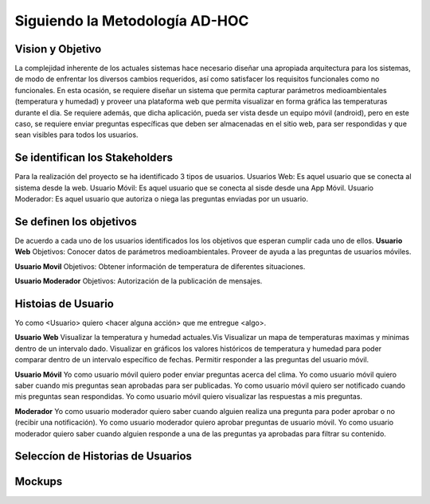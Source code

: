 Siguiendo la Metodología AD-HOC
=================================

.. image:: images/AD_HOC.jpg
    :scale: 30 %
    :align: center


Vision y Objetivo
------------------
La complejidad inherente de los actuales sistemas hace necesario diseñar una apropiada
arquitectura para los sistemas, de modo de enfrentar los diversos cambios requeridos, así
como satisfacer los requisitos funcionales como no funcionales.
En esta ocasión, se requiere diseñar un sistema que permita capturar parámetros
medioambientales (temperatura y humedad) y proveer una plataforma web que permita
visualizar en forma gráfica las temperaturas durante el dia. Se requiere además, que dicha
aplicación, pueda ser vista desde un equipo móvil (android), pero en este caso, se requiere
enviar preguntas específicas que deben ser almacenadas en el sitio web, para ser
respondidas y que sean visibles para todos los usuarios.

Se identifican los Stakeholders
-------------------------------
Para la realización del proyecto se ha identificado 3 tipos de usuarios.
Usuarios Web: Es aquel usuario que se conecta al sistema desde la web.
Usuario Móvil: Es aquel usuario que se conecta al sisde desde una App Móvil.
Usuario Moderador: Es aquel usuario que autoriza o niega las preguntas enviadas por un usuario.

Se definen los objetivos
-------------------------
De acuerdo a cada uno de los usuarios identificados los los objetivos que esperan cumplir cada uno de ellos.
**Usuario Web**
Objetivos:
Conocer datos de parámetros medioambientales.
Proveer de ayuda a las preguntas de usuarios móviles.

**Usuario Movil**
Objetivos:
Obtener información de temperatura de diferentes situaciones.

**Usuario Moderador**
Objetivos:
Autorización de la publicación de mensajes.



Histoias de Usuario
-------------------
Yo como <Usuario> quiero <hacer alguna acción> que me entregue <algo>.

**Usuario Web**
Visualizar la temperatura y humedad actuales.Vis
Visualizar un mapa de temperaturas maximas y minimas dentro de un intervalo dado.
Visualizar en gráficos los valores históricos de temperatura y humedad para poder comparar dentro de un intervalo específico de fechas.
Permitir responder a las preguntas del usuario móvil.

**Usuario Móvil**
Yo como usuario móvil quiero poder enviar preguntas acerca del clima.
Yo como usuario móvil quiero saber cuando mis preguntas sean aprobadas para ser publicadas.
Yo como usuario móvil quiero ser notificado cuando mis preguntas sean respondidas.
Yo como usuario móvil quiero visualizar las respuestas a mis preguntas.

**Moderador**
Yo como usuario moderador quiero saber cuando alguien realiza una pregunta para poder aprobar o no (recibir una notificación).
Yo como usuario moderador quiero aprobar preguntas de usuario móvil.
Yo como usuario moderador quiero saber cuando alguien responde a una de las preguntas ya aprobadas para filtrar su contenido.


Seleccíon de Historias de Usuarios
----------------------------------



Mockups
-------



